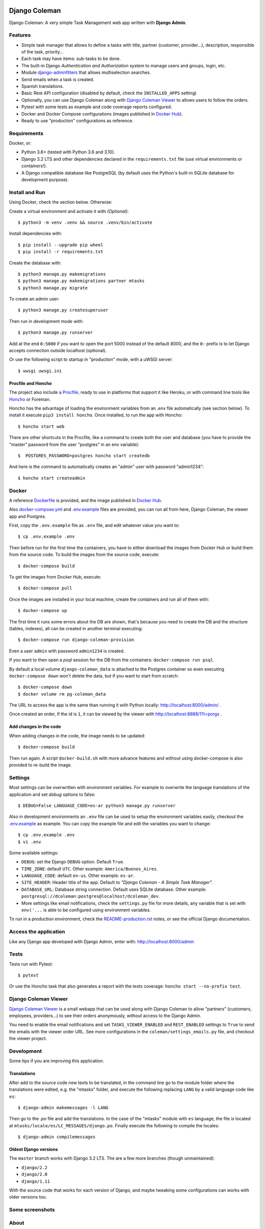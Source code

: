 .. image:: https://media.giphy.com/media/vQ2YjH4KCDRSM/giphy-downsized.gif


Django Coleman
==============

Django Coleman: A very simple Task Management web app written
with **Django Admin**.


Features
--------

* Simple task manager that allows to define a tasks with title,
  partner (customer, provider...), description, responsible of the task, priority...
* Each task may have items: sub-tasks to be done.
* The built-in Django *Authentication and Authorization* system
  to manage users and groups, login, etc.
* Module `django-adminfilters <https://github.com/mrsarm/django-adminfilters>`_
  that allows multiselection searches.
* Send emails when a task is created.
* Spanish translations.
* Basic Rest API configuration (disabled by default, check the
  ``INSTALLED_APPS`` setting)
* Optionally, you can use Django Coleman along with
  `Django Coleman Viewer <https://github.com/mrsarm/tornado-dcoleman-mtasks-viewer>`_
  to allows users to follow the orders.
* Pytest with some tests as example and code coverage reports configured.
* Docker and Docker Compose configurations (images published in
  `Docker Hub <https://hub.docker.com/r/mrsarm/django-coleman>`_).
* Ready to use "production" configurations as reference.

.. image:: docs/source/_static/img/django-coleman.png
   :alt: Django Coleman


Requirements
------------

Docker, or:

* Python 3.6+ (tested with Python 3.6 and 3.10).
* Django 3.2 LTS and other dependencies declared in
  the ``requirements.txt`` file (use virtual environments or containers!).
* A Django compatible database like PostgreSQL (by default uses
  the Python's built-in SQLite database for development purpose).


Install and Run
---------------

Using Docker, check the section below. Otherwise:

Create a virtual environment and activate it with *(Optional)*::

    $ python3 -m venv .venv && source .venv/bin/activate

Install dependencies with::

    $ pip install --upgrade pip wheel
    $ pip install -r requirements.txt

Create the database with::

    $ python3 manage.py makemigrations
    $ python3 manage.py makemigrations partner mtasks
    $ python3 manage.py migrate

To create an admin user::

    $ python3 manage.py createsuperuser

Then run in development mode with::

    $ python3 manage.py runserver

Add at the end ``0:5000`` if you want to open the port 5000
instead of the default 8000, and the ``0:`` prefix is to
let Django accepts connection outside localhost (optional).

Or use the following script to startup in "production" mode,
with a uWSGI server::

    $ uwsgi uwsgi.ini


Procfile and Honcho
^^^^^^^^^^^^^^^^^^^

The project also include a `<Procfile>`_, ready to use
in platforms that support it like Heroku, or with
command line tools like `Honcho <https://honcho.readthedocs.io>`_
or Foreman.

Honcho has the advantage of loading the environment variables
from an .env file automatically (see section below). To install
it execute ``pip3 install honcho``. Once installed, to run
the app with Honcho::

    $ honcho start web

There are other shortcuts in the Procfile, like a command to
create both the user and database (you have to provide the
"master" password from the user "postgres" in an env variable)::

    $  POSTGRES_PASSWORD=postgres honcho start createdb

And here is the command to automatically creates an "admin" user
with password "admin1234"::

    $ honcho start createadmin


Docker
------

A reference `<Dockerfile>`_ is provided, and the image published
in `Docker Hub <https://hub.docker.com/r/mrsarm/django-coleman>`_.

Also `<docker-compose.yml>`_ and `<.env.example>`_ files are provided, you can run
all from here, Django Coleman, the viewer app and Postgres.

First, copy the ``.env.example`` file as ``.env`` file, and edit whatever
value you want to::

    $ cp .env.example .env

Then before run for the first time the containers, you have to either
download the images from Docker Hub or build them from the source code. To
build the images from the source code, execute::

    $ docker-compose build

To get the images from Docker Hub, execute::

    $ docker-compose pull

Once the images are installed in your local machine, create the containers
and run all of them with::

    $ docker-compose up

The first time it runs some errors about the DB are shown, that's because
you need to create the DB and the structure (tables, indexes), all can
be created in another terminal executing::

    $ docker-compose run django-coleman-provision

Even a user ``admin`` with password ``admin1234`` is created.

If you want to then open a `psql` session for the DB from the
containers: ``docker-compose run psql``.

By default a local volume ``django-coleman_data`` is attached
to the Postgres container so even executing ``docker-compose down``
won't delete the data, but if you want to start from scratch::

    $ docker-compose down
    $ docker volume rm pg-coleman_data

The URL to access the app is the same than running it with
Python locally: http://localhost:8000/admin/ .

Once created an order, if the id is ``1``, it can be viewed
by the viewer with http://localhost:8888/1?t=porgs .

Add changes in the code
^^^^^^^^^^^^^^^^^^^^^^^

When adding changes in the code, the image needs to be updated::

    $ docker-compose build

Then run again. A script ``docker-build.sh`` with more advance
features and without using docker-compose is also provided
to re-build the image.


Settings
--------

Most settings can be overwritten with environment variables.
For example to overwrite the language translations of the application and
set *debug* options to false::

    $ DEBUG=False LANGUAGE_CODE=es-ar python3 manage.py runserver

Also in development environments an ``.env`` file can be used to setup
the environment variables easily, checkout the `<.env.example>`_ as example.
You can copy the example file and edit the variables you want to change::

   $ cp .env.example .env
   $ vi .env

Some available settings:

* ``DEBUG``: set the Django ``DEBUG`` option. Default ``True``.
* ``TIME_ZONE``: default ``UTC``. Other example: ``America/Buenos_Aires``.
* ``LANGUAGE_CODE``: default ``en-us``. Other example: ``es-ar``.
* ``SITE_HEADER``: Header title of the app. Default to *"Django Coleman - A Simple Task Manager"*.
* ``DATABASE_URL``: Database string connection. Default uses SQLite database. Other
  example: ``postgresql://dcoleman:postgres@localhost/dcoleman_dev``.
* More settings like email notifications, check the ``settings.py`` file
  for more details, any variable that is set with ``env('...`` is able
  to be configured using environment variables.

To run in a production environment, check the `<README-production.rst>`_ notes, or
see the official Django documentation.


Access the application
----------------------

Like any Django app developed with Django Admin, enter with: http://localhost:8000/admin


Tests
-----

Tests run with Pytest::

    $ pytest

Or use the Honcho task that also generates a report with
the tests coverage: ``honcho start --no-prefix test``.


Django Coleman Viewer
---------------------

`Django Coleman Viewer <https://github.com/mrsarm/tornado-dcoleman-mtasks-viewer>`_ is a
small webapp that can be used along with Django Coleman to allow "partners" (customers, employees,
providers...) to see their orders anonymously, without access to the Django Admin.

You need to enable the email notifications and set ``TASKS_VIEWER_ENABLED`` and ``REST_ENABLED``
settings to ``True`` to send the emails with the viewer order URL. See more configurations in the
``coleman/settings_emails.py`` file, and checkout the viewer project.

.. image:: https://raw.githubusercontent.com/mrsarm/tornado-dcoleman-mtasks-viewer/master/docs/source/_static/img/dcoleman-viewer.png


Development
-----------

Some tips if you are improving this application.

Translations
^^^^^^^^^^^^

After add to the source code new texts to be translated, in the command
line go to the module folder where the translations were edited, e.g.
the "mtasks" folder, and execute the following replacing ``LANG``
by a valid language code like ``es``::

    $ django-admin makemessages -l LANG

Then go to the *.po* file and add the translations. In the
case of the "mtasks" module with ``es`` language, the file is
located at ``mtasks/locale/es/LC_MESSAGES/django.po``. Finally
execute the following to compile the locales::

    $ django-admin compilemessages


Oldest Django versions
^^^^^^^^^^^^^^^^^^^^^^

The ``master`` branch works with Django 3.2 LTS. The are a few more branches (though unmaintained):

* ``django/2.2``
* ``django/2.0``
* ``django/1.11``

With the source code that works for each version of Django,
and maybe tweaking some configurations can works with older versions too.


Some screenshots
----------------

.. image:: docs/source/_static/img/django-coleman-task-change.png
   :alt: Django Coleman - Task Chance View


.. image:: docs/source/_static/img/django-coleman-task-change-mobile.png
   :alt: Django Coleman - Task Chance View, mobile version


About
-----

**Project**: https://github.com/mrsarm/django-coleman

**Authors**: (2017-2022) Mariano Ruiz <mrsarm@gmail.com>

**License**: AGPL-v3
